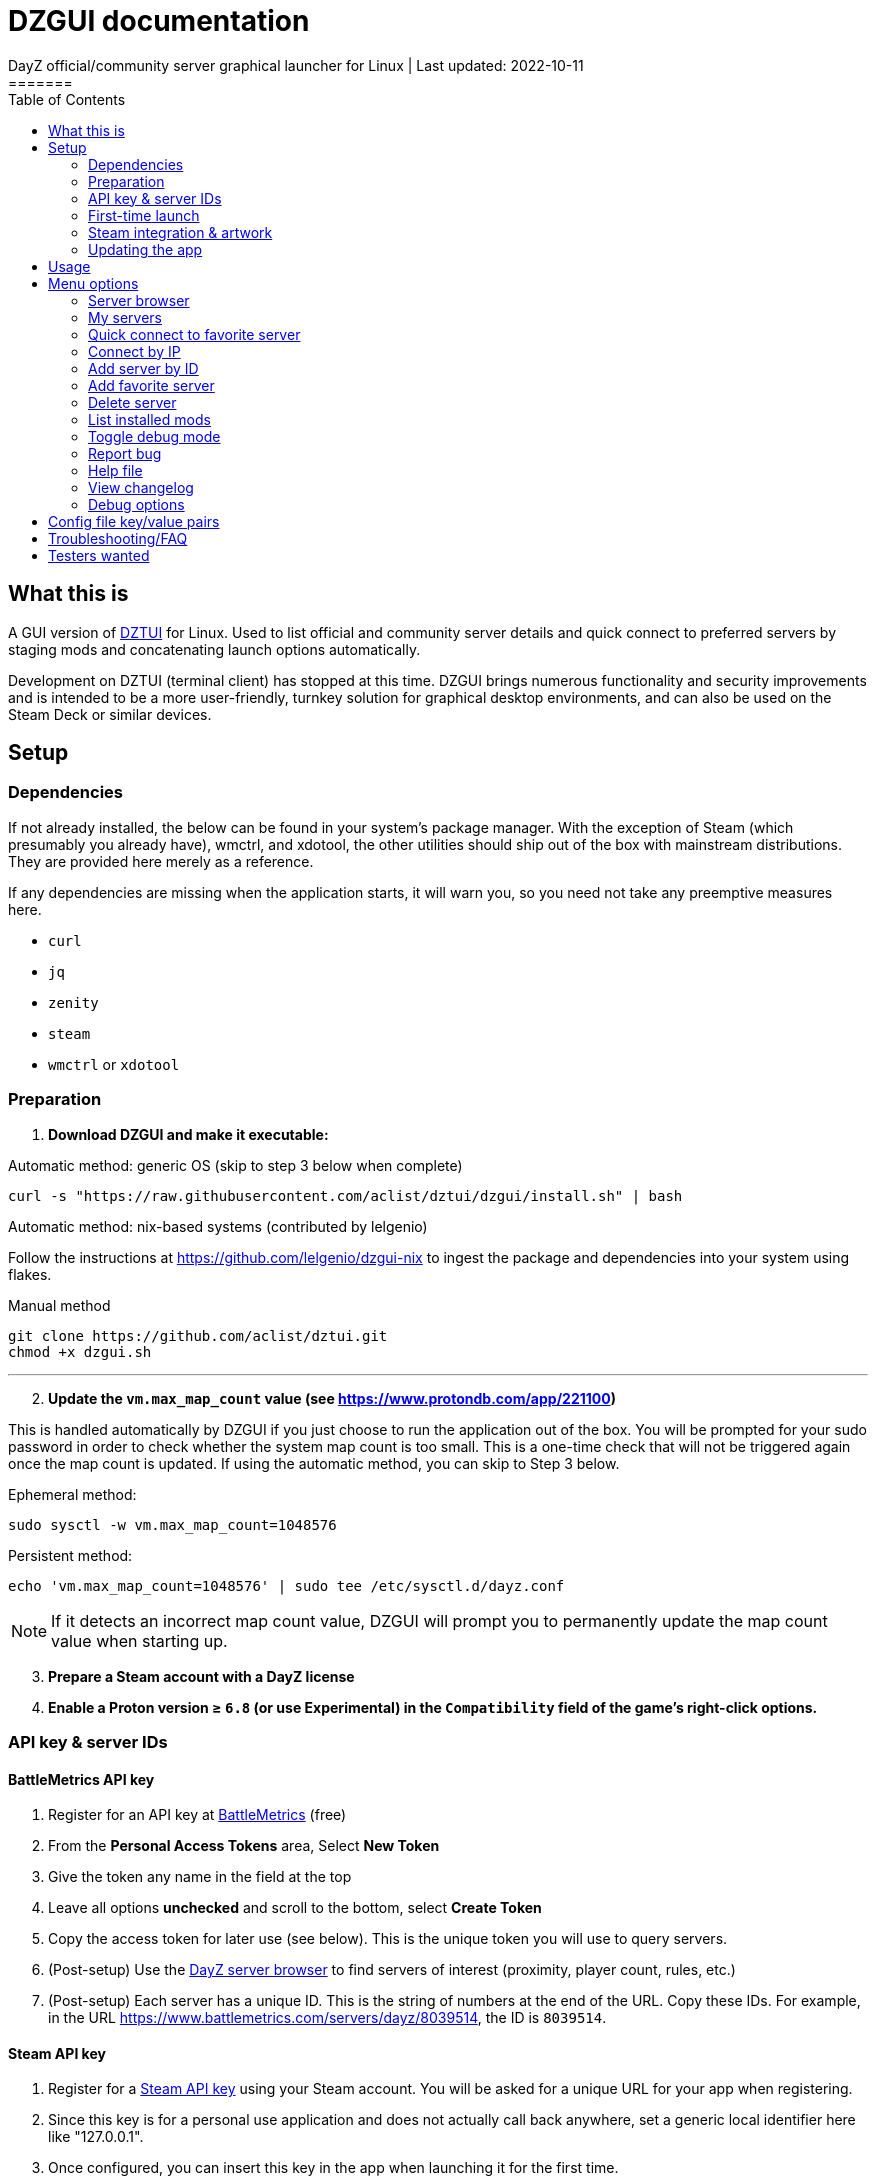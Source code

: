 = DZGUI documentation
DayZ official/community server graphical launcher for Linux | Last updated: 2022-10-11
=======
:nofooter:
:toc: left
:stylesheet: custom.css

== What this is
A GUI version of https://github.com/aclist/dztui[DZTUI] for Linux. Used to list official and community server details and quick connect to preferred servers by staging mods and concatenating launch options automatically. 

Development on DZTUI (terminal client) has stopped at this time. DZGUI brings numerous functionality and security improvements and is intended to be a more user-friendly, turnkey solution for graphical desktop environments, and can also be used on the Steam Deck or similar devices.

== Setup
=== Dependencies
If not already installed, the below can be found in your system's package manager. 
With the exception of Steam (which presumably you already have), wmctrl, and xdotool, the other utilities should ship out of the box with mainstream distributions. They are provided here merely as a reference.

If any dependencies are missing when the application starts, it will warn you, so you need not take any preemptive measures here.

- `curl` 
- `jq`
- `zenity`
- `steam`
- `wmctrl` or `xdotool`

=== Preparation
. **Download DZGUI and make it executable:**

Automatic method: generic OS (skip to step 3 below when complete)

```
curl -s "https://raw.githubusercontent.com/aclist/dztui/dzgui/install.sh" | bash
```

Automatic method: nix-based systems (contributed by lelgenio)

Follow the instructions at https://github.com/lelgenio/dzgui-nix to ingest the package and dependencies
into your system using flakes. 

Manual method

```
git clone https://github.com/aclist/dztui.git
chmod +x dzgui.sh
```

'''
[start=2]
. **Update the `vm.max_map_count` value (see https://www.protondb.com/app/221100)**

This is handled automatically by DZGUI if you just choose to run the application out of the box. You will be prompted for your sudo password in order to check whether the system map count is too small. This is a one-time check that will not be triggered again once the map count is updated. If using the automatic method, you can skip to Step 3 below.

Ephemeral method:
```
sudo sysctl -w vm.max_map_count=1048576
```

Persistent method:
```
echo 'vm.max_map_count=1048576' | sudo tee /etc/sysctl.d/dayz.conf
```

[NOTE]
If it detects an incorrect map count value, DZGUI will prompt you to permanently update the map count value when starting up.

[start=3]
. **Prepare a Steam account with a DayZ license**
. **Enable a Proton version ≥ `6.8` (or use Experimental) in the `Compatibility` field of the game's right-click options.**


=== API key & server IDs
==== BattleMetrics API key
1. Register for an API key at https://www.battlemetrics.com/account/register?after=%2Fdevelopers[BattleMetrics] (free)
2. From the **Personal Access Tokens** area, Select **New Token**
3. Give the token any name in the field at the top
4. Leave all options **unchecked** and scroll to the bottom, select **Create Token**
5. Copy the access token for later use (see below). This is the unique token you will use to query servers.
6. (Post-setup) Use the https://www.battlemetrics.com/servers/dayz[DayZ server browser] to find servers of interest (proximity, player count, rules, etc.)
7. (Post-setup) Each server has a unique ID. This is the string of numbers at the end of the URL. Copy these IDs. For example, in the URL https://www.battlemetrics.com/servers/dayz/8039514, the ID is `8039514`.

==== Steam API key
1. Register for a https://steamcommunity.com/dev/apikey[Steam API key] using your Steam account. You will be asked for a unique URL for your app when registering. 
2. Since this key is for a personal use application and does not actually call back anywhere, set a generic local identifier here like "127.0.0.1".
3. Once configured, you can insert this key in the app when launching it for the first time.

=== First-time launch

1. DZGUI can be launched one of two ways. 

**From the terminal:**

```
./dzgui.sh
```

Launching from the terminal gives more verbose information, and can be a good way of troubleshooting problems.

**From the shortcut shipped with the application:**

*If using a desktop environment based on the Freedesktop specification

- Located under the "Games" category of your system's applications list.
- Via the DZGUI desktop shortcut (Steam Deck only)

[start=2]
2. Follow the menu prompts given by the app. You will be asked to provide:

- API key (see above)
- Player name (a generic handle, required by some servers)
- At least one server ID

DZGUI will then attempt to locate your default Steam installation and DayZ path. If it detects multiple paths, you will be given a list to choose from.

[NOTE]
If the path was not detected correctly, you can manually edit the config file at `$HOME/.config/dztui/dztuirc`.

=== Steam integration & artwork 

==== Adding to steam

DZGUI can be added to Steam as a "non-Steam game" in order to facilitate integration with Steam Deck or desktop environments.

1. Launch Steam in the "Large" view. 

[NOTE]
Steam Deck: you must switch to "Desktop Mode" and launch Steam from the desktop.

[start=2]
2. Select **Add a Game** > **Add a Non-Steam Game** from the lower left-hand corner.

image::https://github.com/aclist/dztui/raw/testing/images/tutorial/01.png[01,500]

[start=3]
3. Navigate to `$HOME/.local/share/applications/` and select `dzgui.desktop`
4. Select **Add Selected Programs**.

==== Controller layout

An official controller layout for Steam Deck is available in the Steam community layouts section. Search for "DZGUI Official Config" to download it. Long-press the View button and Select button (☰) to toggle D-pad navigation. This creates an additional layer that lets you navigate through menus using the D-pad and A/B to respectively confirm selections and go back. Remember to toggle this layer off again after launching your game to revert back to the master layer.

==== Artwork

The application also ships with Steam cover artwork. It is located under:

```
$HOME/.local/share/dzgui
```

The artwork consists of four parts:

1. Grid: a vertical "box art" grid used on library pages
2. Hero: a large horizontal banner used on the app's details page
3. Logo: a transparent icon used to remove Steam's default app text
4. dzgui: used by freedesktop shortcut to generate a desktop icon; not intended for the user

Updating the artwork:

1. Navigate to the app's details page and right-click the blank image header at the top.

image::https://github.com/aclist/dztui/raw/testing/images/tutorial/03.png[03,700]

[start=2]
2. Select **Set Custom Background**
3. Select to display All Files from the File type dropdown
4. Navigate to the artwork path described above and select `hero.png`.
5. Next, right-click the image background and select **Set Custom Logo**. 

image::https://github.com/aclist/dztui/raw/testing/images/tutorial/04.png[04,700]

[start=5]
5. Navigate to the same path and select `logo.png`. Notice that this removes the redundant app name that occluded the image.

image::https://github.com/aclist/dztui/raw/testing/images/tutorial/05.png[05,700]

[start=6]
6. Next, navigate to your Library index (looks like a bookshelf of cover art) and find the DZGUI app. 

[start=7]
7. Right-click its cover and select **Manage** > **Set custom artwork**.

image::https://github.com/aclist/dztui/raw/testing/images/tutorial/06.png[06,700]

[start=8]
8. Navigate to the same path and select `grid.png`. The final result:

image::https://github.com/aclist/dztui/raw/testing/images/tutorial/07.png[07,700]


=== Updating the app
If DZGUI detects a new upstream version, it will prompt you to download it automatically. It backs up the original version before fetching the new one, then updates your config file with your existing values. Once finished, it will ask you to relaunch the app.

If you decline to upgrade to the new version, DZGUI will continue to the main menu with the current version.

[NOTE]
New versions may include changes to bugs that could prevent you from playing on certain servers. Upgrading is always advised.

If you experience a problem or need to restore the prior version of DZGUI and/or your configs, it is enough to simply replace the new version with the old one and relaunch the app. The files can be found at:

Script:
```
<path to script><script name>.old
```
E.g., if DZGUI is named `dzgui`, in the path `$HOME/bin`, it will be located at
```
$HOME/bin/dzgui.old
```
If launching DZGUI via its system shortcut, the backup file (similarly for log files) will be located under:

```
$HOME/.local/share/dzgui
```

Backup config files:
```
$HOME/.config/dztui/dztuirc.old

```

== Usage
Select <<My servers>> to fetch details for the server IDs you provided. Select the server you wish to connect to and click OK. 

DZGUI will check the server's modset against your local mods. If you are missing any, it will prompt you to download them through the Steam Workshop and open a window in the background in the system browser.

Open each link and click Subscribe to schedule these for download. 
[NOTE]
You must be logged into Steam for mod change to take effect. It can take some time for the subscribed mods to download and update. You can continue clicking Next to regenerate the list, or wait for all of them to complete.

Once all of the mods are downloaded and staged, DZGUI will notify you that it is ready to connect. The app hands the launch parameters to Steam and exits.

== Menu options

==== Server browser
The server browser retrieves and lists all publicly broadcasting servers (including official ones) in a table.
These servers can be filtered by various parameters in order to display a more granular result.

After a server is selected from the list, the application continues to the mod validation step.

In order to use this feature, you must have a https://steamcommunity.com/dev/apikey[Steam API key]. You will be asked for a unique URL for your app when registering. 
Since this key is for a personal use application and does not actually call back anywhere, set a generic local identifier here like "127.0.0.1".

You will be prompted to insert this key into the app when launching the server browser for the first time.

[NOTE]
It is not currently possible to save servers from the full server browser.

===== Filters

[%autowidth]
The server browser exposes the following filters. These options can be combined.

Untick filters to exclude those matches from the returned results. The "All maps" and "Keyword search" filters have special behavior (see below).
You must have a minimum of one filter active to return any results.

|===
|Filter|Usage

|All maps|Return all available map types being served. 
Note: disabling this option will present a list from which you can select one specific map type (e.g., namalsk)
|Daytime|Include servers with gametime between 0600 and 1659
|Nighttime|Include servers with gametime between 1700 and 0559
|Empty|Include servers with 0 current players
|Full|Include servers at maximum capacity
|Low population|Include servers with fewer than 10 players online
|Non-ASCII titles|Include servers with special symbols, Unicode, or text in the title. 
Note: disabling this filter will also exclude CJK languages, Cyrillic, and other special character sets.
|Keyword|Select this option to filter by server titles matching a specific word or phrase (case insensitive)
|===

===== Table details
After retrieval, the browser presents a table of results with the following parameters.
Due to the density of information, the table will try to render at a minimum of 1920x1080 on a desktop or at fullscreen on a Steam Deck.

- Total matches/total servers queried
- Total players online on all servers
- Map name
- Server title
- Gametime: the in-game time
- Players: this is zero-padded for sorting purposes
- Max players: this is zero-padded for sorting purposes
- Distance: the physical distance to the server in kilometers is calculated by geolocation
- IP: the IP address and port
- Qport: the query port used to retrieve metadata and rules


==== My servers
Fetches detailed server information on the list of servers saved in the config file. This is the main place you interact with DZGUI when choosing a server from your list. These details are:

- **Server**: name of the server, truncated to 50 chars
- **IP/port**: IP address and port in the format `ip:port`
- **Players**: online players, in the format `current/max`
- **Gametime**: in-game time on the 24-hour clock
- **Status**: whether the server is online or not
- **ID**: numerical ID from BattleMetrics, used as a reference when troubleshooting or sharing servers
- **Ping**: round-trip response time from the server

==== Quick connect to favorite server
Bypasses the server list and quick-connects to a single favorite server specified in advance using the <<Add favorite server>> option.


==== Connect by IP

Instead of relying on server IDs, returns the list of maps behind a given IP. Provide only the IP; no port is necessary. This returns the server metadata for you to verify before connecting.

If there are multiple maps hosted behind an IP (e.g. different maps on varying ports), the application will list all of them.

In order to use this feature, you must have a https://steamcommunity.com/dev/apikey[Steam API key]. You will be asked for a unique URL for your app when registering. 
Since this key is for a personal use application and does not actually call back anywhere, set a generic local identifier here like "127.0.0.1".

You will be prompted to insert this key into the app when launching the "Connect by IP" feature for the first time.

==== Add server by ID
Prompts you to add servers to the config file by ID. An indefinite number of servers can be added. These will be listed when using the <<Launch server list>> option.

==== Add favorite server
Prompts you to add/change a favorite server to the config file by ID. The name of the server will be updated in the header of the app. This server is used when selecting the <<Quick connect to favorite server>> option. If a favorite server is already enabled, this option switches to "Change favorite server."

==== Delete server
Prints a list of human-readable servers currently saved, and lets you delete them by selecting one from the list.

==== List installed mods
Prints a scrollable dialog containing all locally-installed mods and their corresponding symlinks IDs.

==== Toggle debug mode
Toggles debug mode, which is used to perform dry-runs and output what parameters would have been used to connect to a server. Enabling debug mode also exposes the <<Debug options>> menu, which contains some settings for advanced use.

==== Report bug
Using the system browser, opens the project's GitHub issues page to submit a report.

==== Help file
Using the system browser, opens this document.

==== View changelog
Prints the entire changelog up to the current version (and unreleased changes) in-app.

==== Debug options
If enabled, this menu contains a sub-menu with various advanced features, enumerated below.

===== Toggle branch
Used to toggle the branch to fetch DZGUI from between `stable` and `testing`. The app ships with the stable branch enabled, with the testing branch being used to elaborate various experimental features.

===== Generate debug log
Writes a list of your current settings to a local file that can be pasted into bug reports.

== Config file key/value pairs
Under normal usage, these values are populated and toggled automatically in-app. This config file is partially compatible DZTUI.

[%autowidth]
|===
|Key|Value

|`api_key`|the API key generated at BattleMetrics. See <<Setup>>
|`whitelist`|comma-separated list of server IDs from BattleMetrics; integer-values only
|`fav`|server to display in the `Fav` field and to quick-connect to (must be one only); integer-values only
|`name`|an arbitrary "handle" name used to identify the player on a server (required by some servers)
|`debug`|by default, set to 0; set to `1` to print launch options that would have been run, instead of actually connecting (used for troubleshooting and submitting bug reports)
|`branch`|by default, set to `stable`; set to `testing` to fetch the testing branch
|`seen_news`|stores a hash of the news item last seen by the client. This is used to suppress news messages until a new one is posted.
|===

== Troubleshooting/FAQ

.Mods take a long time to synchronize when subscribing from Workshop
Steam schedules the downloads in the background and processes them as they are subscribed to. This process is not instantaneous and can take some time. Check the **Downloads** pane of Steam to see live progress.

.Game does not launch through Steam
Check the logs emitted by Steam in the terminal, or in `<steam path>/error.log`.

.Game launches, but throws a "mod missing/check PBO file" error when connecting
In rare cases, the server may be using misconfigured, malformed, or obsolete mods. This is out of our control and depends on server operators checking their mods for integrity. If you believe the mods are correct and this is a bug, please report it.

.Game and server launches, but when joining the game world, an error occurs
A mod is corrupted or the issue lies with the server. Replace the mods in question and reconnect.

== Testers wanted
If any of the below apply to you, your https://github.com/aclist/dztui/issues[reports] are encouraged:

- Using a high resolution (4K) monitor
- Own a Steam Deck
- Seeking DZTUI functionality in DZGUI, or vice versa
- Playing on a server with an enormous amount of mods
- Playing on a server with non-English mod names (?)
